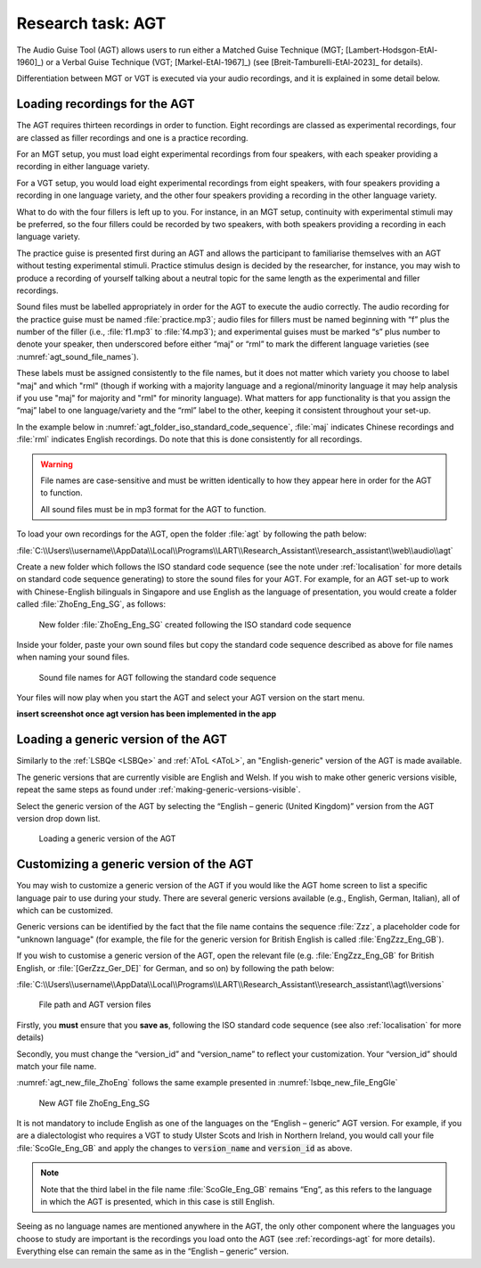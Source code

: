 Research task: AGT
===================

The Audio Guise Tool (AGT) allows users to run either a Matched Guise Technique (MGT;
[Lambert-Hodsgon-EtAl-1960]_) or a Verbal Guise Technique (VGT; [Markel-EtAl-1967]_) (see
[Breit-Tamburelli-EtAl-2023]_ for details).

Differentiation between MGT or VGT is executed via your audio recordings, and it is explained in
some detail below.

.. _recordings-agt:

Loading recordings for the AGT
------------------------------

The AGT requires thirteen recordings in order to function. Eight recordings are classed as
experimental recordings, four are classed as filler recordings and one is a practice recording.

For an MGT setup, you must load eight experimental recordings from four speakers, with each speaker
providing a recording in either language variety.

For a VGT setup, you would load eight experimental recordings from eight speakers, with four
speakers providing a recording in one language variety,  and the other four speakers providing a
recording in the other language variety.

What to do with the four fillers is left up to you. For instance, in an MGT setup, continuity with
experimental stimuli may be preferred, so the four fillers could be recorded by two speakers, with
both speakers providing a recording in each language variety.

The practice guise is presented first during an AGT and allows the participant to familiarise
themselves with an AGT without testing experimental stimuli. Practice stimulus design is decided by
the researcher, for instance, you may wish to produce a recording of yourself talking about a
neutral topic for the same length as the experimental and filler recordings.

Sound files must be labelled appropriately in order for the AGT to execute the audio correctly. The
audio recording for the practice guise must be named :file:`practice.mp3`; audio files for fillers
must be named beginning with “f”  plus the number of the filler (i.e., :file:`f1.mp3` to
:file:`f4.mp3`); and experimental guises must be marked “s” plus number to denote your speaker, then
underscored before either “maj” or “rml” to mark the different language varieties (see
:numref:`agt_sound_file_names`).

These labels must be assigned consistently to the file names, but it does not matter which variety
you choose to label "maj" and which "rml" (though if working with a majority language and a
regional/minority language it may help analysis if you use "maj" for majority and "rml" for minority
language). What matters for app functionality is that you assign the “maj” label to one
language/variety and the “rml” label to the other, keeping it consistent throughout your set-up.

In the example below in :numref:`agt_folder_iso_standard_code_sequence`, :file:`maj` indicates
Chinese recordings and :file:`rml` indicates English recordings. Do note that this is done
consistently for all recordings.

.. warning::
      File names are case-sensitive and must be written identically to how they appear here in order
      for the AGT to function.  
      
      All sound files must be in mp3 format for the AGT to function. 

To load your own recordings for the AGT, open the folder :file:`agt` by following the path below: 

:file:`C:\\Users\\username\\AppData\\Local\\Programs\\LART\\Research_Assistant\\research_assistant\\web\\audio\\agt`

Create a new folder which follows the ISO standard code sequence (see the note under
:ref:`localisation` for more details on standard code sequence generating)
to store the sound files for your AGT. For example, for an AGT set-up to work with Chinese-English
bilinguals in Singapore and use English as the language of presentation, you would create a folder
called :file:`ZhoEng_Eng_SG`, as follows:

.. figure:: figures/agt_folder_iso_standard_code_sequence.png
      :name: agt_folder_iso_standard_code_sequence
      :width: 400
      :alt: Screenshot of new folder following the ISO standard code sequence

      New folder :file:`ZhoEng_Eng_SG` created following the ISO standard code sequence

Inside your folder, paste your own sound files but copy the standard code sequence described as
above for file names when naming your sound files. 

.. figure:: figures/agt_sound_file_names.png
      :name: agt_sound_file_names
      :width: 400
      :alt: Screenshot of sound file names for AGT 

      Sound file names for AGT following the standard code sequence

Your files will now play when you start the AGT and select your AGT version on the start menu.

**insert screenshot once agt version has been implemented in the app**

Loading a generic version of the AGT
------------------------------------

Similarly to the :ref:`LSBQe <LSBQe>` and :ref:`AToL <AToL>`, an "English-generic" version of the
AGT is made available.

The generic versions that are currently visible are English and Welsh. If you wish to make other
generic versions visible, repeat the same steps as found under
:ref:`making-generic-versions-visible`.

Select the generic version of the AGT by selecting the “English – generic (United Kingdom)” version
from the AGT version drop down list.

.. figure:: figures/agt_loading_generic_version.png
      :name: agt_loading_generic_version
      :width: 400
      :alt: Screenshot of loading a generic version of the AGT

      Loading a generic version of the AGT


Customizing a generic version of the AGT
----------------------------------------

You may wish to customize a generic version of the AGT if you would like the AGT home screen to list
a specific language pair to use during your study. There are several generic versions available
(e.g., English, German, Italian), all of which can be customized.

Generic versions can be identified by the fact that the file name contains the sequence :file:`Zzz`,
a placeholder code for "unknown language" (for example, the file for the generic version for British
English is called :file:`EngZzz_Eng_GB`).

If you wish to customise a generic version of the AGT, open the relevant file (e.g.
:file:`EngZzz_Eng_GB` for British English, or :file:`[GerZzz_Ger_DE]` for German, and so on) by
following the path below:

:file:`C:\\Users\\username\\AppData\\Local\\Programs\\LART\\Research_Assistant\\research_assistant\\agt\\versions`

.. the file path above might need changing

.. figure:: figures/agt_version_files.png
      :name: agt_version_files
      :width: 400
      :alt: Screenshot of file path and AGT version files

      File path and AGT version files

Firstly, you **must** ensure that you **save as**, following the ISO standard code sequence (see
also :ref:`localisation` for more details)

Secondly, you must change the “version_id” and “version_name” to reflect your customization. Your
“version_id” should match your file name. 

:numref:`agt_new_file_ZhoEng` follows the same example presented in :numref:`lsbqe_new_file_EngGle`

.. figure:: figures/agt_new_file_ZhoEng.png
      :name: agt_new_file_ZhoEng
      :width: 400
      :alt: Screenshot of new AGT file ZhoEng_Eng_SG

      New AGT file ZhoEng_Eng_SG 

It is not mandatory to include English as one of the languages on the “English – generic” AGT
version. For example, if you are a dialectologist who requires a VGT to study Ulster Scots and Irish
in Northern Ireland, you would call your file :file:`ScoGle_Eng_GB` and apply the changes to
:code:`version_name` and :code:`version_id` as above.

.. note::
    Note that the third label in the file name :file:`ScoGle_Eng_GB` remains “Eng”, as this refers
    to the language in which the AGT is presented, which in this case is still English. 


Seeing as no language names are mentioned anywhere in the AGT, the only other component where the
languages you choose to study are important is the recordings you load onto the AGT (see
:ref:`recordings-agt` for more details). Everything else can remain the same as in the
“English – generic” version. 
